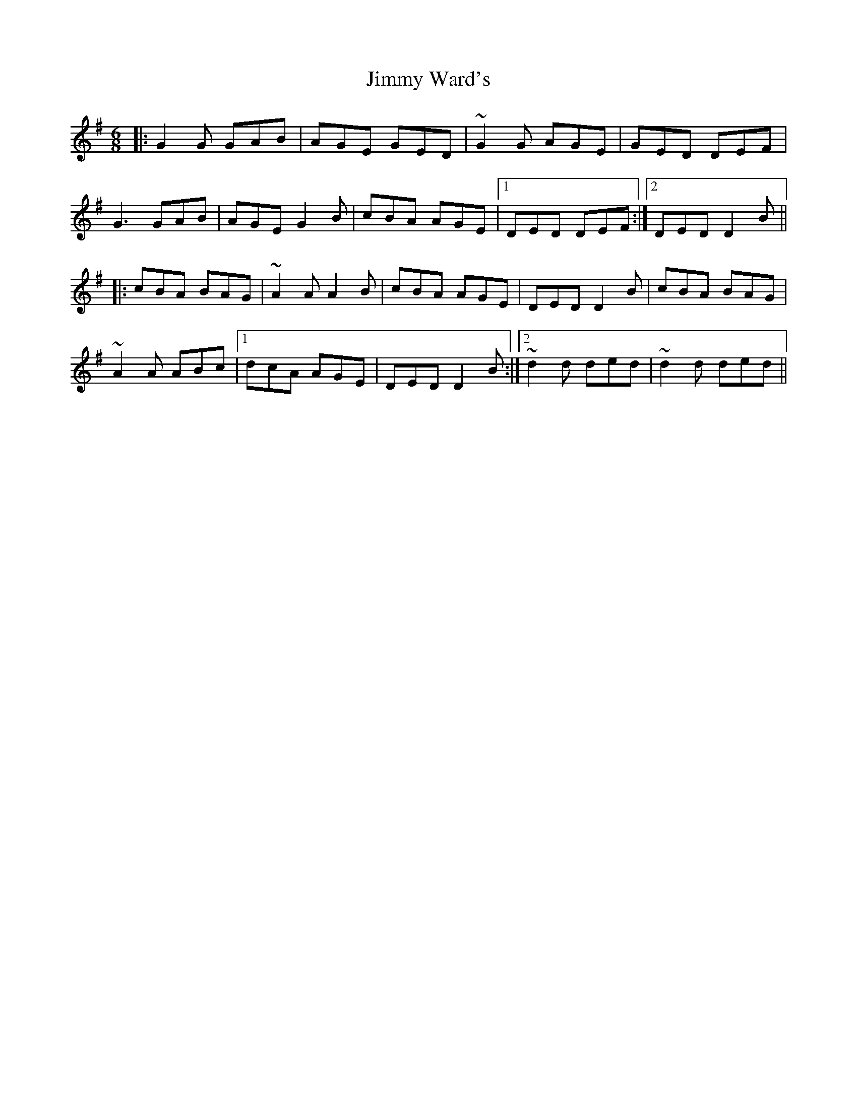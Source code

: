X: 20112
T: Jimmy Ward's
R: jig
M: 6/8
K: Gmajor
|:G2G GAB|AGE GED|~G2G AGE|GED DEF|
G3 GAB|AGE G2B|cBA AGE|1 DED DEF:|2 DED D2B||
|:cBA BAG|~A2A A2B|cBA AGE|DED D2B|cBA BAG|
~A2A ABc|1 dcA AGE|DED D2B:|2 ~d2d ded|~d2d ded||

